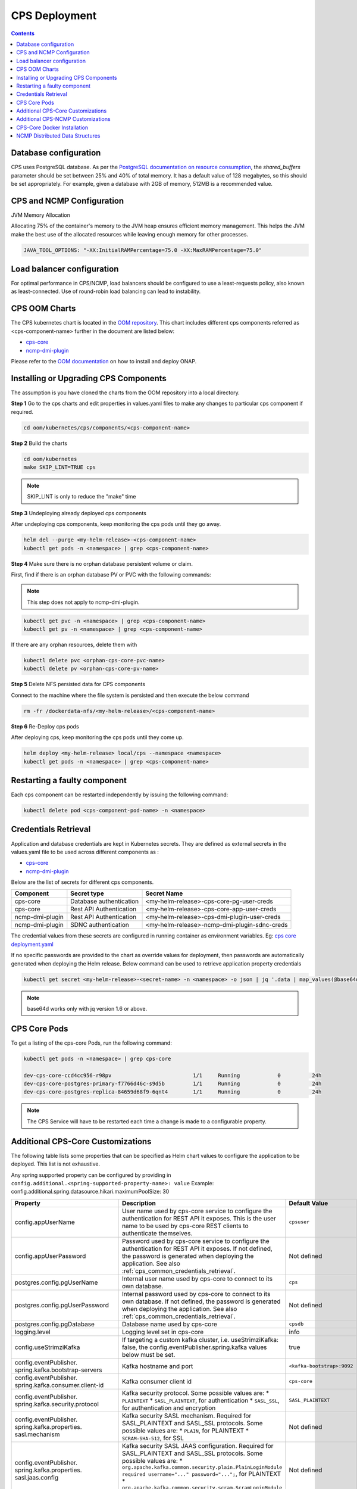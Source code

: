.. This work is licensed under a Creative Commons Attribution 4.0 International License.
.. http://creativecommons.org/licenses/by/4.0
.. Copyright (C) 2021-2025 Nordix Foundation
.. Modifications Copyright (C) 2021 Bell Canada.

.. DO NOT CHANGE THIS LABEL FOR RELEASE NOTES - EVEN THOUGH IT GIVES A WARNING
.. _deployment:

CPS Deployment
##############

.. contents::
    :depth: 2

Database configuration
======================
CPS uses PostgreSQL database. As per the `PostgreSQL documentation on resource consumption
<https://www.postgresql.org/docs/current/runtime-config-resource.html#GUC-SHARED-BUFFERS>`_, the *shared_buffers*
parameter should be set between 25% and 40% of total memory. It has a default value of 128 megabytes, so this should be
set appropriately. For example, given a database with 2GB of memory, 512MB is a recommended value.

CPS and NCMP Configuration
==========================

JVM Memory Allocation

Allocating 75% of the container's memory to the JVM heap ensures efficient memory management.
This helps the JVM make the best use of the allocated resources while leaving enough memory for other processes.

.. code-block:: yaml

    JAVA_TOOL_OPTIONS: "-XX:InitialRAMPercentage=75.0 -XX:MaxRAMPercentage=75.0"

Load balancer configuration
===========================

For optimal performance in CPS/NCMP, load balancers should be configured to use a least-requests policy, also known as
least-connected. Use of round-robin load balancing can lead to instability.

CPS OOM Charts
==============
The CPS kubernetes chart is located in the `OOM repository <https://github.com/onap/oom/tree/master/kubernetes/cps>`_.
This chart includes different cps components referred as <cps-component-name> further in the document are listed below:

.. container:: ulist

  - `cps-core <https://github.com/onap/oom/tree/master/kubernetes/cps/components/cps-core>`__
  - `ncmp-dmi-plugin <https://github.com/onap/oom/tree/master/kubernetes/cps/components/ncmp-dmi-plugin>`__

Please refer to the `OOM documentation <https://docs.onap.org/projects/onap-oom/en/latest/sections/guides/user_guides/oom_user_guide.html>`_ on how to install and deploy ONAP.

Installing or Upgrading CPS Components
======================================

The assumption is you have cloned the charts from the OOM repository into a local directory.

**Step 1** Go to the cps charts and edit properties in values.yaml files to make any changes to particular cps component if required.

.. code-block:: bash

  cd oom/kubernetes/cps/components/<cps-component-name>

**Step 2** Build the charts

.. code-block:: bash

  cd oom/kubernetes
  make SKIP_LINT=TRUE cps

.. note::
   SKIP_LINT is only to reduce the "make" time

**Step 3** Undeploying already deployed cps components

After undeploying cps components, keep monitoring the cps pods until they go away.

.. code-block:: bash

  helm del --purge <my-helm-release>-<cps-component-name>
  kubectl get pods -n <namespace> | grep <cps-component-name>

**Step 4** Make sure there is no orphan database persistent volume or claim.

First, find if there is an orphan database PV or PVC with the following commands:

.. note::
   This step does not apply to ncmp-dmi-plugin.

.. code-block:: bash

  kubectl get pvc -n <namespace> | grep <cps-component-name>
  kubectl get pv -n <namespace> | grep <cps-component-name>

If there are any orphan resources, delete them with

.. code-block:: bash

    kubectl delete pvc <orphan-cps-core-pvc-name>
    kubectl delete pv <orphan-cps-core-pv-name>

**Step 5** Delete NFS persisted data for CPS components

Connect to the machine where the file system is persisted and then execute the below command

.. code-block:: bash

  rm -fr /dockerdata-nfs/<my-helm-release>/<cps-component-name>

**Step 6** Re-Deploy cps pods

After deploying cps, keep monitoring the cps pods until they come up.

.. code-block:: bash

  helm deploy <my-helm-release> local/cps --namespace <namespace>
  kubectl get pods -n <namespace> | grep <cps-component-name>

Restarting a faulty component
=============================
Each cps component can be restarted independently by issuing the following command:

.. code-block:: bash

    kubectl delete pod <cps-component-pod-name> -n <namespace>

.. Below Label is used by documentation for other CPS components to link here, do not remove even if it gives a warning
.. _cps_common_credentials_retrieval:

Credentials Retrieval
=====================

Application and database credentials are kept in Kubernetes secrets. They are defined as external secrets in the
values.yaml file to be used across different components as :

.. container:: ulist

  - `cps-core <https://github.com/onap/oom/blob/master/kubernetes/cps/components/cps-core/values.yaml>`_
  - `ncmp-dmi-plugin <https://github.com/onap/oom/blob/master/kubernetes/cps/components/ncmp-dmi-plugin/values.yaml>`_

Below are the list of secrets for different cps components.

+--------------------------+---------------------------------+---------------------------------------------------+
| Component                | Secret type                     | Secret Name                                       |
+==========================+=================================+===================================================+
| cps-core                 | Database authentication         | <my-helm-release>-cps-core-pg-user-creds          |
+--------------------------+---------------------------------+---------------------------------------------------+
| cps-core                 | Rest API Authentication         | <my-helm-release>-cps-core-app-user-creds         |
+--------------------------+---------------------------------+---------------------------------------------------+
| ncmp-dmi-plugin          | Rest API Authentication         | <my-helm-release>-cps-dmi-plugin-user-creds       |
+--------------------------+---------------------------------+---------------------------------------------------+
| ncmp-dmi-plugin          | SDNC authentication             | <my-helm-release>-ncmp-dmi-plugin-sdnc-creds      |
+--------------------------+---------------------------------+---------------------------------------------------+

The credential values from these secrets are configured in running container as environment variables. Eg:
`cps core deployment.yaml <https://github.com/onap/oom/blob/master/kubernetes/cps/components/cps-core/templates/deployment.yaml>`_

If no specific passwords are provided to the chart as override values for deployment, then passwords are automatically
generated when deploying the Helm release. Below command can be used to retrieve application property credentials

.. code::

  kubectl get secret <my-helm-release>-<secret-name> -n <namespace> -o json | jq '.data | map_values(@base64d)'

.. note::
   base64d works only with jq version 1.6 or above.

CPS Core Pods
=============
To get a listing of the cps-core Pods, run the following command:

.. code-block:: bash

  kubectl get pods -n <namespace> | grep cps-core

  dev-cps-core-ccd4cc956-r98pv                          1/1     Running            0          24h
  dev-cps-core-postgres-primary-f7766d46c-s9d5b         1/1     Running            0          24h
  dev-cps-core-postgres-replica-84659d68f9-6qnt4        1/1     Running            0          24h

.. note::
    The CPS Service will have to be restarted each time a change is made to a configurable property.

Additional CPS-Core Customizations
==================================

The following table lists some properties that can be specified as Helm chart
values to configure the application to be deployed. This list is not exhaustive.

Any spring supported property can be configured by providing in ``config.additional.<spring-supported-property-name>: value`` Example: config.additional.spring.datasource.hikari.maximumPoolSize: 30

+-------------------------------------------+---------------------------------------------------------------------------------------------------------+-------------------------------+
| Property                                  | Description                                                                                             | Default Value                 |
+===========================================+=========================================================================================================+===============================+
| config.appUserName                        | User name used by cps-core service to configure the authentication for REST API it exposes.             | ``cpsuser``                   |
|                                           | This is the user name to be used by cps-core REST clients to authenticate themselves.                   |                               |
+-------------------------------------------+---------------------------------------------------------------------------------------------------------+-------------------------------+
| config.appUserPassword                    | Password used by cps-core service to configure the authentication for REST API it exposes.              | Not defined                   |
|                                           | If not defined, the password is generated when deploying the application.                               |                               |
|                                           | See also :ref:`cps_common_credentials_retrieval`.                                                       |                               |
+-------------------------------------------+---------------------------------------------------------------------------------------------------------+-------------------------------+
| postgres.config.pgUserName                | Internal user name used by cps-core to connect to its own database.                                     | ``cps``                       |
+-------------------------------------------+---------------------------------------------------------------------------------------------------------+-------------------------------+
| postgres.config.pgUserPassword            | Internal password used by cps-core to connect to its own database.                                      | Not defined                   |
|                                           | If not defined, the password is generated when deploying the application.                               |                               |
|                                           | See also :ref:`cps_common_credentials_retrieval`.                                                       |                               |
+-------------------------------------------+---------------------------------------------------------------------------------------------------------+-------------------------------+
| postgres.config.pgDatabase                | Database name used by cps-core                                                                          | ``cpsdb``                     |
|                                           |                                                                                                         |                               |
+-------------------------------------------+---------------------------------------------------------------------------------------------------------+-------------------------------+
| logging.level                             | Logging level set in cps-core                                                                           | info                          |
|                                           |                                                                                                         |                               |
+-------------------------------------------+---------------------------------------------------------------------------------------------------------+-------------------------------+
| config.useStrimziKafka                    | If targeting a custom kafka cluster, i.e. useStrimziKafka: false, the                                   | true                          |
|                                           | config.eventPublisher.spring.kafka values below must be set.                                            |                               |
+-------------------------------------------+---------------------------------------------------------------------------------------------------------+-------------------------------+
| config.eventPublisher.                    | Kafka hostname and port                                                                                 | ``<kafka-bootstrap>:9092``    |
| spring.kafka.bootstrap-servers            |                                                                                                         |                               |
+-------------------------------------------+---------------------------------------------------------------------------------------------------------+-------------------------------+
| config.eventPublisher.                    | Kafka consumer client id                                                                                | ``cps-core``                  |
| spring.kafka.consumer.client-id           |                                                                                                         |                               |
+-------------------------------------------+---------------------------------------------------------------------------------------------------------+-------------------------------+
| config.eventPublisher.                    | Kafka security protocol.                                                                                | ``SASL_PLAINTEXT``            |
| spring.kafka.security.protocol            | Some possible values are:                                                                               |                               |
|                                           | * ``PLAINTEXT``                                                                                         |                               |
|                                           | * ``SASL_PLAINTEXT``, for authentication                                                                |                               |
|                                           | * ``SASL_SSL``, for authentication and encryption                                                       |                               |
+-------------------------------------------+---------------------------------------------------------------------------------------------------------+-------------------------------+
| config.eventPublisher.                    | Kafka security SASL mechanism. Required for SASL_PLAINTEXT and SASL_SSL protocols.                      | Not defined                   |
| spring.kafka.properties.                  | Some possible values are:                                                                               |                               |
| sasl.mechanism                            | * ``PLAIN``, for PLAINTEXT                                                                              |                               |
|                                           | * ``SCRAM-SHA-512``, for SSL                                                                            |                               |
+-------------------------------------------+---------------------------------------------------------------------------------------------------------+-------------------------------+
| config.eventPublisher.                    | Kafka security SASL JAAS configuration. Required for SASL_PLAINTEXT and SASL_SSL protocols.             | Not defined                   |
| spring.kafka.properties.                  | Some possible values are:                                                                               |                               |
| sasl.jaas.config                          | * ``org.apache.kafka.common.security.plain.PlainLoginModule required username="..." password="...";``,  |                               |
|                                           | for PLAINTEXT                                                                                           |                               |
|                                           | * ``org.apache.kafka.common.security.scram.ScramLoginModule required username="..." password="...";``,  |                               |
|                                           | for SSL                                                                                                 |                               |
+-------------------------------------------+---------------------------------------------------------------------------------------------------------+-------------------------------+
| config.eventPublisher.                    | Kafka security SASL SSL store type. Required for SASL_SSL protocol.                                     | Not defined                   |
| spring.kafka.ssl.trust-store-type         | Some possible values are:                                                                               |                               |
|                                           | * ``JKS``                                                                                               |                               |
+-------------------------------------------+---------------------------------------------------------------------------------------------------------+-------------------------------+
| config.eventPublisher.                    | Kafka security SASL SSL store file location. Required for SASL_SSL protocol.                            | Not defined                   |
| spring.kafka.ssl.trust-store-location     |                                                                                                         |                               |
+-------------------------------------------+---------------------------------------------------------------------------------------------------------+-------------------------------+
| config.eventPublisher.                    | Kafka security SASL SSL store password. Required for SASL_SSL protocol.                                 | Not defined                   |
| spring.kafka.ssl.trust-store-password     |                                                                                                         |                               |
+-------------------------------------------+---------------------------------------------------------------------------------------------------------+-------------------------------+
| config.eventPublisher.                    | Kafka security SASL SSL broker hostname identification verification. Required for SASL_SSL protocol.    | Not defined                   |
| spring.kafka.properties.                  | Possible value is:                                                                                      |                               |
| ssl.endpoint.identification.algorithm     |                                                                                                         |                               |
|                                           | * ``""``, empty string to disable                                                                       |                               |
+-------------------------------------------+---------------------------------------------------------------------------------------------------------+-------------------------------+
| config.additional.                        | Core pool size in asynchronous execution of notification.                                               | ``2``                         |
| notification.async.executor.              |                                                                                                         |                               |
| core-pool-size                            |                                                                                                         |                               |
+-------------------------------------------+---------------------------------------------------------------------------------------------------------+-------------------------------+
| config.additional.                        | Max pool size in asynchronous execution of notification.                                                | ``1``                         |
| notification.async.executor.              |                                                                                                         |                               |
| max-pool-size                             |                                                                                                         |                               |
+-------------------------------------------+---------------------------------------------------------------------------------------------------------+-------------------------------+
| config.additional.                        | Queue Capacity in asynchronous execution of notification.                                               | ``500``                       |
| notification.async.executor.              |                                                                                                         |                               |
| queue-capacity                            |                                                                                                         |                               |
+-------------------------------------------+---------------------------------------------------------------------------------------------------------+-------------------------------+
| config.additional.                        | If the executor should wait for the tasks to be completed on shutdown                                   | ``true``                      |
| notification.async.executor.              |                                                                                                         |                               |
| wait-for-tasks-to-complete-on-shutdown    |                                                                                                         |                               |
+-------------------------------------------+---------------------------------------------------------------------------------------------------------+-------------------------------+
| config.additional.                        | Prefix to be added to the thread name in asynchronous execution of notifications.                       | ``Async-``                    |
| notification.async.executor.              |                                                                                                         |                               |
| thread-name-prefix                        |                                                                                                         |                               |
+-------------------------------------------+---------------------------------------------------------------------------------------------------------+-------------------------------+
| config.additional.                        | Maximum time allowed by the thread pool executor for execution of one of the threads in milliseconds.   | ``60000``                     |
| notification.async.executor.              |                                                                                                         |                               |
| time-out-value-in-ms                      |                                                                                                         |                               |
+-------------------------------------------+---------------------------------------------------------------------------------------------------------+-------------------------------+
| config.additional.                        | Specifies number of database connections between database and application.                              | ``10``                        |
| spring.datasource.hikari.                 | This property controls the maximum size that the pool is allowed to reach,                              |                               |
| maximumPoolSize                           | including both idle and in-use connections.                                                             |                               |
+-------------------------------------------+---------------------------------------------------------------------------------------------------------+-------------------------------+

.. _additional-cps-ncmp-customizations:

Additional CPS-NCMP Customizations
==================================

+-------------------------------------------------+---------------------------------------------------------------------------------------+---------------------------------+
| Property                                        | Description                                                                           | Default Value                   |
+=================================================+=======================================================================================+=================================+
| config.dmiPluginUserName                        | User name used by cps-core to authenticate themselves for using ncmp-dmi-plugin       | ``dmiuser``                     |
|                                                 | service.                                                                              |                                 |
+-------------------------------------------------+---------------------------------------------------------------------------------------+---------------------------------+
| config.dmiPluginUserPassword                    | Internal password used by cps-core to connect to ncmp-dmi-plugin service.             | Not defined                     |
|                                                 | If not defined, the password is generated when deploying the application.             |                                 |
|                                                 | See also :ref:`cps_common_credentials_retrieval`.                                     |                                 |
+-------------------------------------------------+---------------------------------------------------------------------------------------+---------------------------------+
| config.ncmp.timers                              | Specifies the delay in milliseconds in which the module sync watch dog will wake again| ``5000``                        |
| .advised-modules-sync.sleep-time-ms             | after finishing.                                                                      |                                 |
+-------------------------------------------------+---------------------------------------------------------------------------------------+---------------------------------+
| config.ncmp.timers                              | Specifies the delay in milliseconds in which the data sync watch dog will wake again  | ``30000``                       |
| .cm-handle-data-sync.sleep-time-ms              | after finishing.                                                                      |                                 |
|                                                 |                                                                                       |                                 |
+-------------------------------------------------+---------------------------------------------------------------------------------------+---------------------------------+
| config.additional.ncmp                          | Maximum size (in MB) of the in-memory buffer for HTTP response data.                  | ``16``                          |
| .[app]                                          |                                                                                       |                                 |
| .httpclient                                     |                                                                                       |                                 |
| .[services]                                     |                                                                                       |                                 |
| .maximumInMemorySizeInMegabytes                 |                                                                                       |                                 |
+-------------------------------------------------+---------------------------------------------------------------------------------------+---------------------------------+
| config.additional.ncmp                          | Maximum number of simultaneous connections allowed in the connection pool.            | ``100``                         |
| .[app]                                          |                                                                                       |                                 |
| .httpclient                                     |                                                                                       |                                 |
| .[services]                                     |                                                                                       |                                 |
| .maximumConnectionsTotal                        |                                                                                       |                                 |
+-------------------------------------------------+---------------------------------------------------------------------------------------+---------------------------------+
| config.additional.ncmp                          | Maximum number of pending requests when the connection pool is full.                  | ``50``                          |
| .[app]                                          |                                                                                       |                                 |
| .httpclient                                     |                                                                                       |                                 |
| .[services]                                     |                                                                                       |                                 |
| .pendingAcquireMaxCount                         |                                                                                       |                                 |
+-------------------------------------------------+---------------------------------------------------------------------------------------+---------------------------------+
| config.additional.ncmp                          | Specifies the maximum time in seconds, to wait for establishing a connection for the  | ``30``                          |
| .[app]                                          | HTTP Client.                                                                          |                                 |
| .httpclient                                     |                                                                                       |                                 |
| .[services]                                     |                                                                                       |                                 |
| .connectionTimeoutInSeconds                     |                                                                                       |                                 |
+-------------------------------------------------+---------------------------------------------------------------------------------------+---------------------------------+
| config.additional.ncmp                          | Timeout (in seconds) for reading data from the server after the connection is         | ``30``                          |
| .[app]                                          | established.                                                                          |                                 |
| .httpclient                                     |                                                                                       |                                 |
| .[services]                                     |                                                                                       |                                 |
| .readTimeoutInSeconds                           |                                                                                       |                                 |
+-------------------------------------------------+---------------------------------------------------------------------------------------+---------------------------------+
| config.additional.ncmp                          | Timeout (in seconds) for writing data to the server.                                  | ``30``                          |
| .[app]                                          |                                                                                       |                                 |
| .httpclient                                     |                                                                                       |                                 |
| .[services]                                     |                                                                                       |                                 |
| .writeTimeoutInSeconds                          |                                                                                       |                                 |
+-------------------------------------------------+---------------------------------------------------------------------------------------+---------------------------------+
| config.additional.ncmp                          | Total timeout (in seconds) for receiving a complete response, including all processing| ``60``                          |
| .[app]                                          | stages.                                                                               |                                 |
| .httpclient                                     |                                                                                       |                                 |
| .[services]                                     |                                                                                       |                                 |
| .responseTimeoutInSeconds                       |                                                                                       |                                 |
+-------------------------------------------------+---------------------------------------------------------------------------------------+---------------------------------+
| config.additional.ncmp.policy-executor          | Enables or disables the policy-executor feature.                                      | ``false``                       |
| .enabled                                        |                                                                                       |                                 |
+-------------------------------------------------+---------------------------------------------------------------------------------------+---------------------------------+
| config.additional.ncmp.policy-executor          | The default (fallback) decision in case a problem with the external service occurs.   | ``allow``                       |
| .defaultDecision                                |                                                                                       |                                 |
+-------------------------------------------------+---------------------------------------------------------------------------------------+---------------------------------+
| config.additional.ncmp.policy-executor          | The server address for the external policy executor service.                          | ``http://policy-executor-stub`` |
| .server.address                                 |                                                                                       |                                 |
+-------------------------------------------------+---------------------------------------------------------------------------------------+---------------------------------+
| config.additional.ncmp.policy-executor          | The port used for the external policy executor service.                               | ``8093``                        |
| .server.port                                    |                                                                                       |                                 |
+-------------------------------------------------+---------------------------------------------------------------------------------------+---------------------------------+

.. note::

    - [app] : can be 'policy-executor' or 'dmi'.
    - [services] 'all-services' for 'policy-executor'.
    - [services] 'data-services' and 'model-services' for 'dmi'.

CPS-Core Docker Installation
============================

CPS-Core can also be installed in a docker environment. Latest `docker-compose <https://github.com/onap/cps/blob/master/docker-compose/docker-compose.yml>`_ is included in the repo to start all the relevant services.
The latest instructions are covered in the `README <https://github.com/onap/cps/blob/master/docker-compose/README.md>`_.

.. Below Label is used by documentation for other CPS components to link here, do not remove even if it gives a warning
.. _cps_common_distributed_datastructures:

NCMP Distributed Data Structures
================================

NCMP utilizes embedded distributed data structures to replicate state across various instances, ensuring low latency and high performance. Each JVM runs a Hazelcast instance to manage these data structures. To facilitate member visibility and cluster formation, an additional port (defaulting to 5701) must be available.

Below are the list of distributed datastructures that we have.

+--------------+------------------------------------+-----------------------------------------------------------+
| Component    | Data Structure Name                |                 Use                                       |
+==============+====================================+===========================================================+
| cps-ncmp     | moduleSyncStartedOnCmHandles       | Watchdog process to register CM Handles.                  |
+--------------+------------------------------------+-----------------------------------------------------------+
| cps-ncmp     | dataSyncSemaphores                 | Watchdog process to sync data from the nodes.             |
+--------------+------------------------------------+-----------------------------------------------------------+
| cps-ncmp     | trustLevelPerCmHandle              | Stores the trust level per CM Handle id                   |
+--------------+------------------------------------+-----------------------------------------------------------+
| cps-ncmp     | trustLevelPerDmiPlugin             | Stores the trust level for the dmi-plugins.               |
+--------------+------------------------------------+-----------------------------------------------------------+
| cps-ncmp     | cmNotificationSubscriptionCache    | Stores and tracks cm notification subscription requests.  |
+--------------+------------------------------------+-----------------------------------------------------------+

Total number of caches : 5
